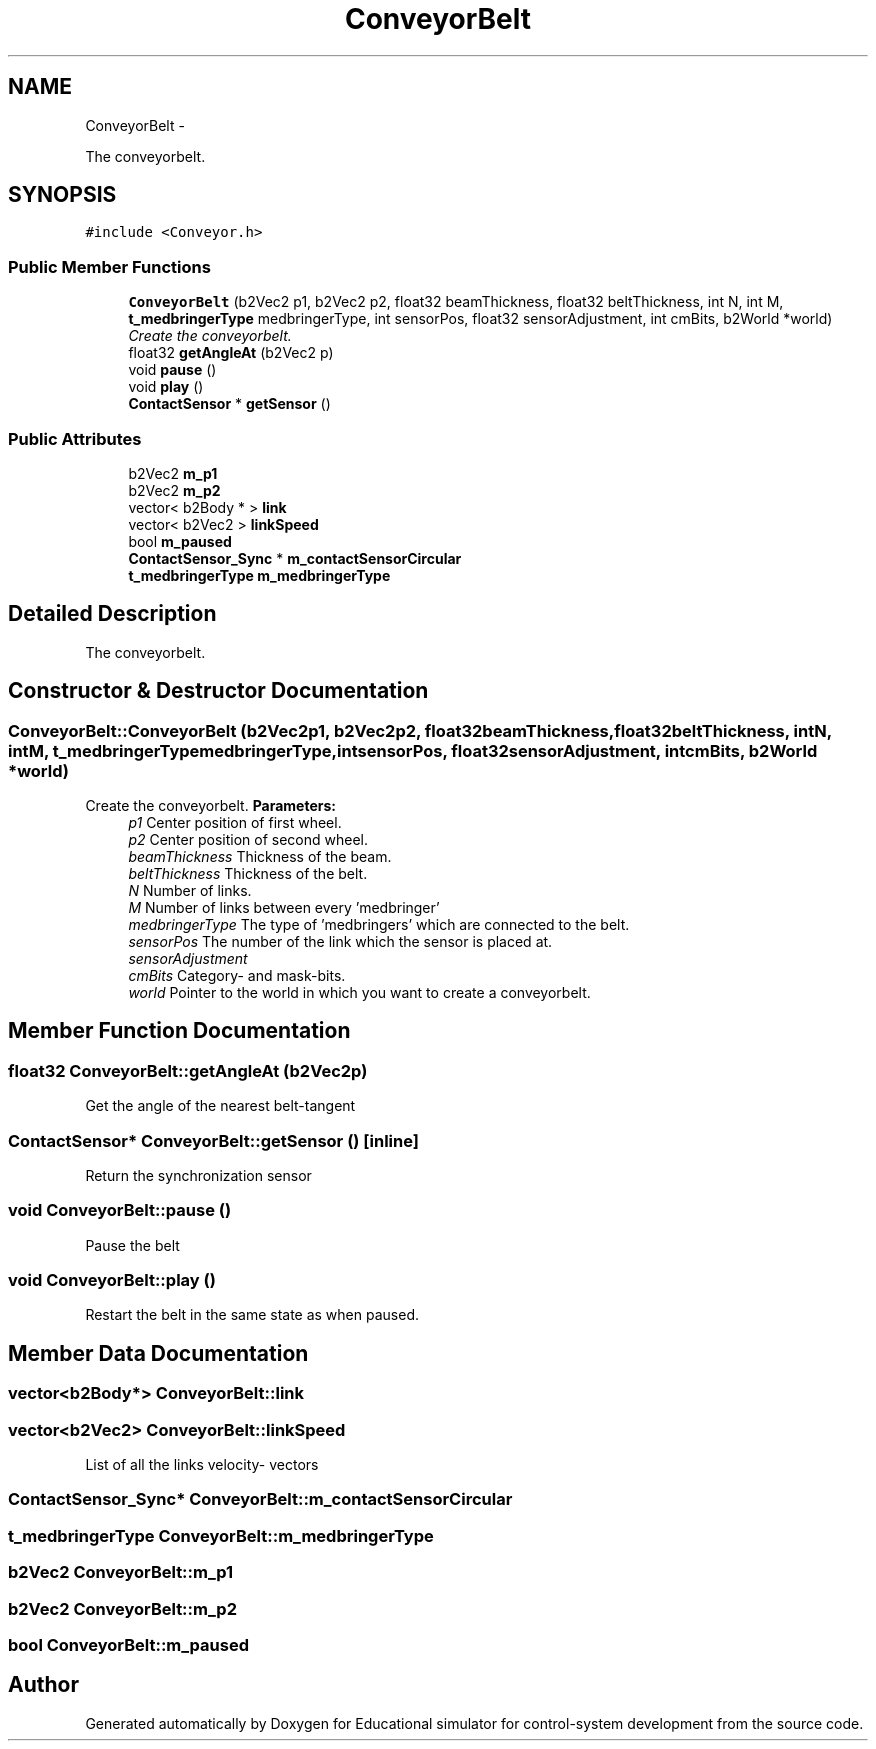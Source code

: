 .TH "ConveyorBelt" 3 "Wed Dec 12 2012" "Version 1.0" "Educational simulator for control-system development" \" -*- nroff -*-
.ad l
.nh
.SH NAME
ConveyorBelt \- 
.PP
The conveyorbelt\&.  

.SH SYNOPSIS
.br
.PP
.PP
\fC#include <Conveyor\&.h>\fP
.SS "Public Member Functions"

.in +1c
.ti -1c
.RI "\fBConveyorBelt\fP (b2Vec2 p1, b2Vec2 p2, float32 beamThickness, float32 beltThickness, int N, int M, \fBt_medbringerType\fP medbringerType, int sensorPos, float32 sensorAdjustment, int cmBits, b2World *world)"
.br
.RI "\fICreate the conveyorbelt\&. \fP"
.ti -1c
.RI "float32 \fBgetAngleAt\fP (b2Vec2 p)"
.br
.ti -1c
.RI "void \fBpause\fP ()"
.br
.ti -1c
.RI "void \fBplay\fP ()"
.br
.ti -1c
.RI "\fBContactSensor\fP * \fBgetSensor\fP ()"
.br
.in -1c
.SS "Public Attributes"

.in +1c
.ti -1c
.RI "b2Vec2 \fBm_p1\fP"
.br
.ti -1c
.RI "b2Vec2 \fBm_p2\fP"
.br
.ti -1c
.RI "vector< b2Body * > \fBlink\fP"
.br
.ti -1c
.RI "vector< b2Vec2 > \fBlinkSpeed\fP"
.br
.ti -1c
.RI "bool \fBm_paused\fP"
.br
.ti -1c
.RI "\fBContactSensor_Sync\fP * \fBm_contactSensorCircular\fP"
.br
.ti -1c
.RI "\fBt_medbringerType\fP \fBm_medbringerType\fP"
.br
.in -1c
.SH "Detailed Description"
.PP 
The conveyorbelt\&. 
.SH "Constructor & Destructor Documentation"
.PP 
.SS "ConveyorBelt::ConveyorBelt (b2Vec2p1, b2Vec2p2, float32beamThickness, float32beltThickness, intN, intM, \fBt_medbringerType\fPmedbringerType, intsensorPos, float32sensorAdjustment, intcmBits, b2World *world)"

.PP
Create the conveyorbelt\&. \fBParameters:\fP
.RS 4
\fIp1\fP Center position of first wheel\&. 
.br
\fIp2\fP Center position of second wheel\&. 
.br
\fIbeamThickness\fP Thickness of the beam\&. 
.br
\fIbeltThickness\fP Thickness of the belt\&. 
.br
\fIN\fP Number of links\&. 
.br
\fIM\fP Number of links between every 'medbringer' 
.br
\fImedbringerType\fP The type of 'medbringers' which are connected to the belt\&. 
.br
\fIsensorPos\fP The number of the link which the sensor is placed at\&. 
.br
\fIsensorAdjustment\fP 
.br
\fIcmBits\fP Category- and mask-bits\&. 
.br
\fIworld\fP Pointer to the world in which you want to create a conveyorbelt\&. 
.RE
.PP

.SH "Member Function Documentation"
.PP 
.SS "float32 ConveyorBelt::getAngleAt (b2Vec2p)"
Get the angle of the nearest belt-tangent 
.SS "\fBContactSensor\fP* ConveyorBelt::getSensor ()\fC [inline]\fP"
Return the synchronization sensor 
.SS "void ConveyorBelt::pause ()"
Pause the belt 
.SS "void ConveyorBelt::play ()"
Restart the belt in the same state as when paused\&. 
.SH "Member Data Documentation"
.PP 
.SS "vector<b2Body*> ConveyorBelt::link"

.SS "vector<b2Vec2> ConveyorBelt::linkSpeed"
List of all the links velocity- vectors 
.SS "\fBContactSensor_Sync\fP* ConveyorBelt::m_contactSensorCircular"

.SS "\fBt_medbringerType\fP ConveyorBelt::m_medbringerType"

.SS "b2Vec2 ConveyorBelt::m_p1"

.SS "b2Vec2 ConveyorBelt::m_p2"

.SS "bool ConveyorBelt::m_paused"


.SH "Author"
.PP 
Generated automatically by Doxygen for Educational simulator for control-system development from the source code\&.

